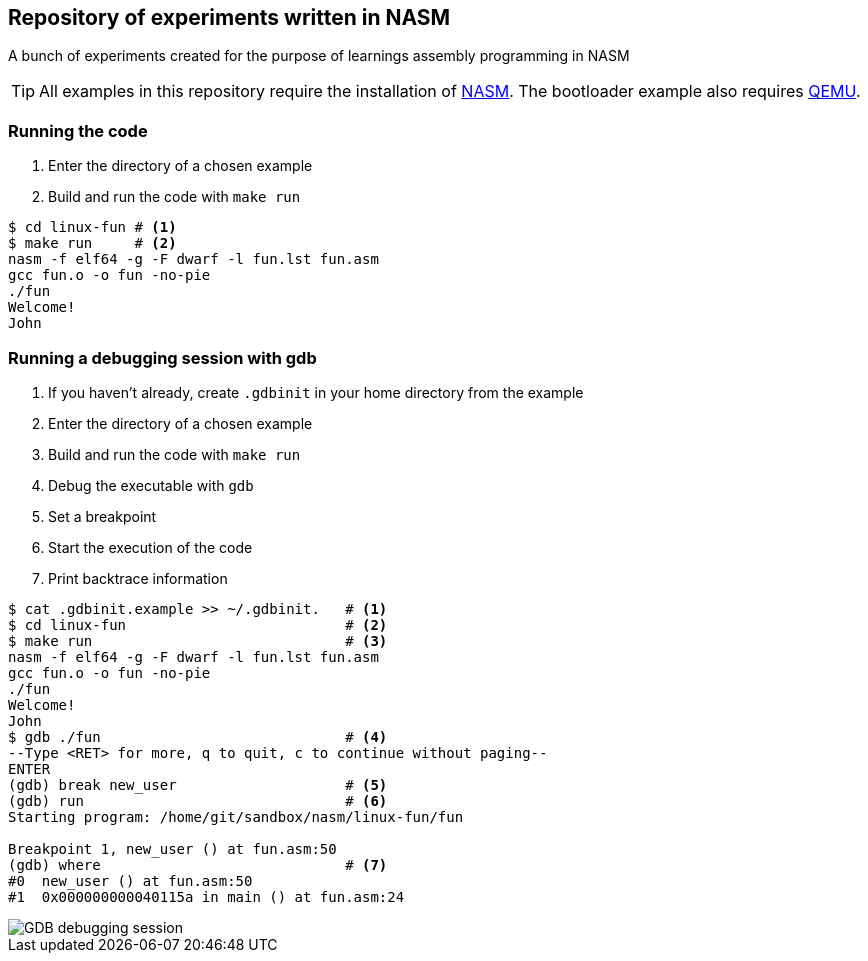 ifdef::env-github[]
:tip-caption: :bulb:
:note-caption: :information_source:
:important-caption: :heavy_exclamation_mark:
:caution-caption: :fire:
:warning-caption: :warning:
endif::[]

== Repository of experiments written in NASM

A bunch of experiments created for the purpose of learnings assembly programming in NASM

TIP: All examples in this repository require the installation of https://www.nasm.us/[NASM]. The bootloader example also requires https://www.qemu.org/[QEMU].

=== Running the code

. Enter the directory of a chosen example
. Build and run the code with `make run`

[source,sh]
----
$ cd linux-fun # <1>
$ make run     # <2>
nasm -f elf64 -g -F dwarf -l fun.lst fun.asm
gcc fun.o -o fun -no-pie
./fun
Welcome!
John
----

=== Running a debugging session with gdb

. If you haven't already, create `.gdbinit` in your home directory from the example
. Enter the directory of a chosen example
. Build and run the code with `make run`
. Debug the executable with `gdb`
. Set a breakpoint
. Start the execution of the code
. Print backtrace information

[source,sh]
----
$ cat .gdbinit.example >> ~/.gdbinit.   # <1>
$ cd linux-fun                          # <2>
$ make run                              # <3>
nasm -f elf64 -g -F dwarf -l fun.lst fun.asm
gcc fun.o -o fun -no-pie
./fun
Welcome!
John
$ gdb ./fun                             # <4>
--Type <RET> for more, q to quit, c to continue without paging--
ENTER
(gdb) break new_user                    # <5>
(gdb) run                               # <6>
Starting program: /home/git/sandbox/nasm/linux-fun/fun

Breakpoint 1, new_user () at fun.asm:50
(gdb) where                             # <7>
#0  new_user () at fun.asm:50
#1  0x000000000040115a in main () at fun.asm:24
----

image::/assets/debugging-session.png[GDB debugging session]

